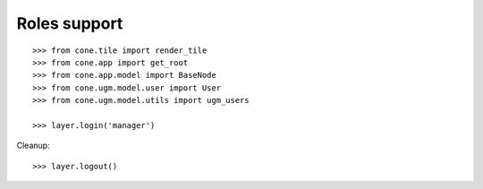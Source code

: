 Roles support
-------------

::

    >>> from cone.tile import render_tile
    >>> from cone.app import get_root
    >>> from cone.app.model import BaseNode
    >>> from cone.ugm.model.user import User
    >>> from cone.ugm.model.utils import ugm_users
    
    >>> layer.login('manager')

Cleanup::

    >>> layer.logout()